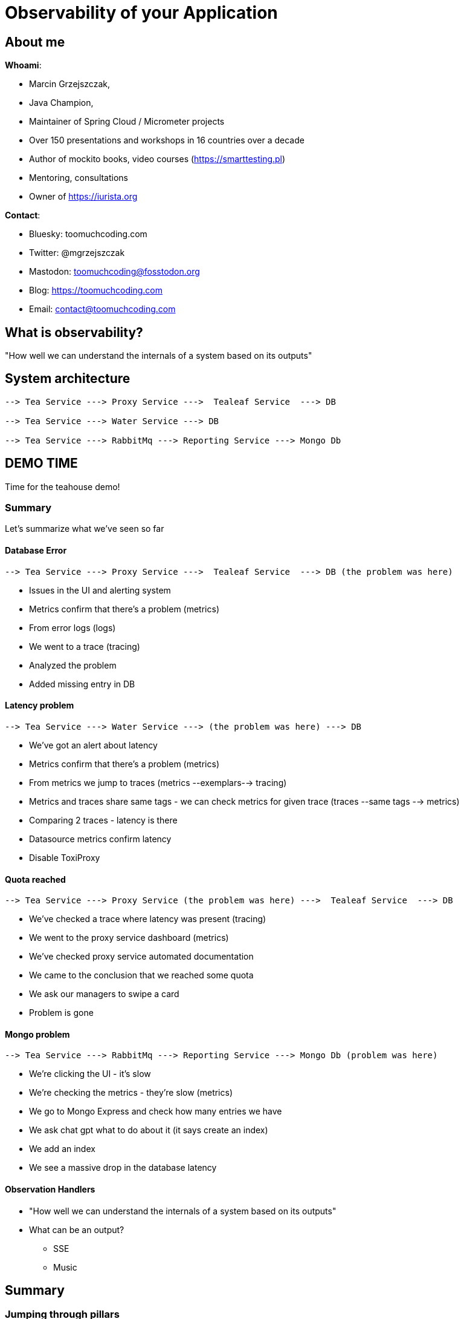 = Observability of your Application

// ADD MONGODB RECORDS!!!!!!!!!!!!!!

== About me

*Whoami*:

* Marcin Grzejszczak,
* Java Champion,
* Maintainer of Spring Cloud / Micrometer projects
* Over 150 presentations and workshops in 16 countries over a decade
* Author of mockito books, video courses (https://smarttesting.pl)
* Mentoring, consultations
* Owner of https://iurista.org

*Contact*:

* Bluesky: toomuchcoding.com
* Twitter: @mgrzejszczak
* Mastodon: toomuchcoding@fosstodon.org
* Blog: https://toomuchcoding.com
* Email: contact@toomuchcoding.com

== What is observability?

"How well we can understand the internals of a system based on its outputs"

== System architecture

```
--> Tea Service ---> Proxy Service --->  Tealeaf Service  ---> DB

--> Tea Service ---> Water Service ---> DB

--> Tea Service ---> RabbitMq ---> Reporting Service ---> Mongo Db
```

== DEMO TIME

Time for the teahouse demo!

=== Summary

Let's summarize what we've seen so far

==== Database Error

```
--> Tea Service ---> Proxy Service --->  Tealeaf Service  ---> DB (the problem was here)
```

- Issues in the UI and alerting system
- Metrics confirm that there's a problem (metrics)
- From error logs (logs)
- We went to a trace (tracing)
- Analyzed the problem
- Added missing entry in DB

==== Latency problem

```
--> Tea Service ---> Water Service ---> (the problem was here) ---> DB
```

- We've got an alert about latency
- Metrics confirm that there's a problem (metrics)
- From metrics we jump to traces (metrics --exemplars--> tracing)
- Metrics and traces share same tags - we can check metrics for given trace (traces --same tags --> metrics)
- Comparing 2 traces - latency is there
- Datasource metrics confirm latency
- Disable ToxiProxy

==== Quota reached

```
--> Tea Service ---> Proxy Service (the problem was here) --->  Tealeaf Service  ---> DB
```

- We've checked a trace where latency was present (tracing)
- We went to the proxy service dashboard (metrics)
- We've checked proxy service automated documentation
- We came to the conclusion that we reached some quota
- We ask our managers to swipe a card
- Problem is gone

==== Mongo problem

```
--> Tea Service ---> RabbitMq ---> Reporting Service ---> Mongo Db (problem was here)
```

- We're clicking the UI - it's slow
- We're checking the metrics - they're slow (metrics)
- We go to Mongo Express and check how many entries we have
- We ask chat gpt what to do about it (it says create an index)
- We add an index
- We see a massive drop in the database latency

==== Observation Handlers

* "How well we can understand the internals of a system based on its outputs"
* What can be an output?
** SSE
** Music

== Summary

=== Jumping through pillars

* logs <-- through traces --> metrics
* logs <-- trace id --> traces
* traces <-- through tags -- > metrics
* metrics <-- through exemplars --> traces

=== How does it work?

- Spring projects use Micrometer Observation to instrument code
- Spring Boot configures Micrometer Observation when actuator on the classpath
- Micrometer Observation is used by Micrometer Core (metrics) and Micrometer Tracing (tracing)
- We instrument once using same subset of tags for all signals
- Spring Boot sets everything up when on classpath

== Thank you!

Links:

- Teahouse: https://github.com/jonatan-ivanov/teahouse (`2024-marcin` branch)
- Live coding: https://github.com/marcingrzejszczak/Is-your-JVM-app-flying-blind

IMPORTANT: Please rate my talk :)

// TODO:
// - Better cursor (https://askubuntu.com/questions/777896/how-do-i-highlight-my-mouse-pointer-while-screen-recording)
